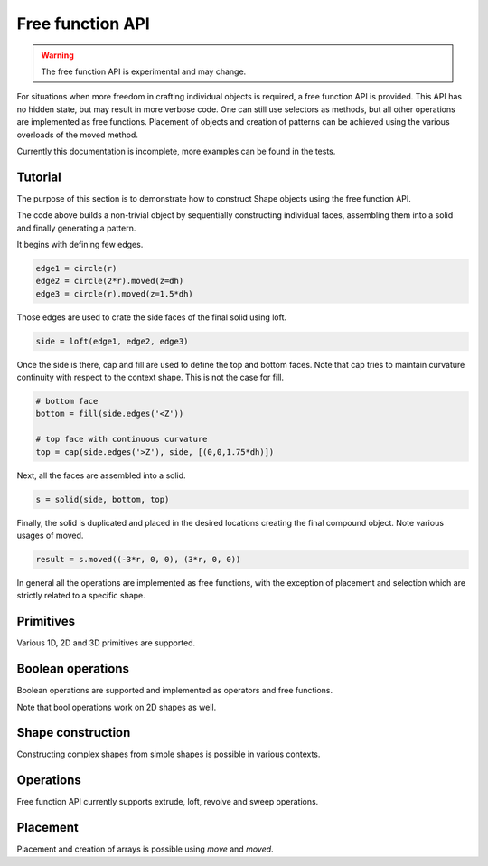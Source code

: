.. _freefuncapi:

*****************
Free function API
*****************

.. warning:: The free function API is experimental and may change.

For situations when more freedom in crafting individual objects is required, a free function API is provided.
This API has no hidden state, but may result in more verbose code. One can still use selectors as methods, but all other operations are implemented as free functions.
Placement of objects and creation of patterns can be achieved using the various overloads of the moved method.

Currently this documentation is incomplete, more examples can be found in the tests.

Tutorial
--------

The purpose of this section is to demonstrate how to construct Shape objects using the free function API.


.. cadquery::
    :height: 600px

    from cadquery.occ_impl.shapes import *

    dh = 2
    r = 1

    # construct edges
    edge1 = circle(r)
    edge2 = circle(1.5*r).moved(z=dh)
    edge3 = circle(r).moved(z=1.5*dh)

    # loft the side face
    side = loft(edge1, edge2, edge3)

    # bottom face
    bottom = fill(side.edges('<Z'))

    # top face with continuous curvature
    top = cap(side.edges('>Z'), side, [(0,0,1.6*dh)])

    # assemble into a solid
    s = solid(side, bottom, top)

    # construct the final result
    result = s.moved((-3*r, 0, 0), (3*r, 0, 0))


The code above builds a non-trivial object by sequentially constructing individual faces, assembling them into a solid and finally generating a pattern.

It begins with defining few edges.

.. code-block:: python

    edge1 = circle(r)
    edge2 = circle(2*r).moved(z=dh)
    edge3 = circle(r).moved(z=1.5*dh)


Those edges are used to crate the side faces of the final solid using loft.

.. code-block:: python

    side = loft(edge1, edge2, edge3)

Once the side is there, cap and fill are used to define the top and bottom faces.
Note that cap tries to maintain curvature continuity with respect to the context shape. This is not the case for fill.

.. code-block:: python

    # bottom face
    bottom = fill(side.edges('<Z'))

    # top face with continuous curvature
    top = cap(side.edges('>Z'), side, [(0,0,1.75*dh)])

Next, all the faces are assembled into a solid.

.. code-block:: python

    s = solid(side, bottom, top)

Finally, the solid is duplicated and placed in the desired locations creating the final compound object. Note various usages of moved.

.. code-block:: python

    result = s.moved((-3*r, 0, 0), (3*r, 0, 0))

In general all the operations are implemented as free functions, with the exception of placement and selection which are strictly related to a specific shape.


Primitives
----------

Various 1D, 2D and 3D primitives are supported.

.. cadquery::

    from cadquery.occ_impl.shapes import *

    e = segment((0,0), (0,1))

    c = circle(1)

    f = plane(1, 1.5)

    b = box(1, 1, 1)

    result = compound(e, c.move(2), f.move(4), b.move(6))


Boolean operations
------------------

Boolean operations are supported and implemented as operators and free functions.

.. cadquery::

    from cadquery.occ_impl.shapes import *

    c1 = cylinder(1, 2)
    c2 = cylinder(0.5, 3)

    f1 = plane(2, 2).move(z=1)
    f2 = plane(1, 1).move(z=1)

    e1 = segment((0,-2.5, 1), (0,2.5,1))

    # union
    r1 = c2 + c1
    r2 = fuse(f1, f2)

    # difference
    r3 = c1 - c2
    r4 = cut(f1, f2)

    # intersection
    r5 = c1*c2
    r6 = intersect(f1, f2)

    # splitting
    r7 = (c1 / f1).solids('<Z')
    r8 = split(f2, e1).faces('<X')

    results = (r1, r2, r3, r4, r5, r6, r7, r8)
    result = compound([el.moved(2*i) for i,el in enumerate(results)])

Note that bool operations work on 2D shapes as well.


Shape construction
------------------

Constructing complex shapes from simple shapes is possible in various contexts.

.. cadquery::

    from cadquery.occ_impl.shapes import *

    e1 = segment((0,0), (1,0))
    e2 = segment((1,0), (1,1))

    # wire from edges
    r1 = wire(e1, e2)

    c1 = circle(1)

    # face from a planar wire
    r2 = face(c1)

    # solid from faces
    f1 = plane(1,1)
    f2 = f1.moved(z=1)
    f3 = extrude(f1.wires(), (0,0,1))

    r3 = solid(f1,f2,*f3)

    # compound from shapes
    s1 = circle(1).moved(ry=90)
    s2 = plane(1,1).move(rx=90).move(y=2)
    s3 = cone(1,1.5).move(y=4)

    r4 = compound(s1, s2, s3)

    results = (r1, r2, r3, r4,)
    result = compound([el.moved(2*i) for i,el in enumerate(results)])


Operations
----------

Free function API currently supports extrude, loft, revolve and sweep operations.

.. cadquery::

    from cadquery.occ_impl.shapes import *

    r = rect(1,0.5)
    c = circle(0.2)
    p = spline([(0,0,0), (0,1,2)], [(0,0,1), (0,1,1)])

    # extrude
    s1 = extrude(r, (0,0,2))
    s2 = extrude(fill(r), (0,0,1))

    # sweep
    s3 = sweep(r, p)
    s4 = sweep(r, p, cap=True)

    # loft
    s5 = loft(r, c.moved(z=2))
    s6 = loft(r, c.moved(z=1), cap=True)\

    # revolve
    s7 = revolve(fill(r), (0.5, 0, 0), (0, 1, 0), 90)

    results = (s1, s2, s3, s4, s5, s6, s7)
    result = compound([el.moved(2*i) for i,el in enumerate(results)])


Placement
---------

Placement and creation of arrays is possible using `move` and `moved`.

.. cadquery::

    from cadquery.occ_impl.shapes import *

    locs = [(0,-1,0), (0,1,0)]

    s = sphere(1).moved(locs)
    c = cylinder(1,2).move(rx=15).moved(*locs)

    result = compound(s, c.moved(2))
